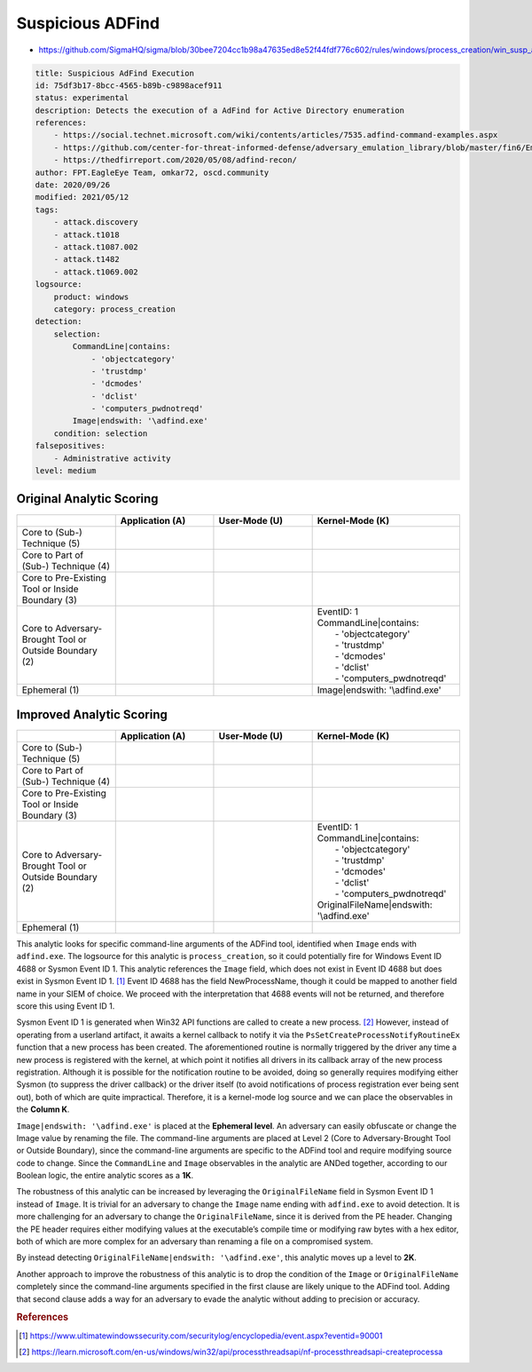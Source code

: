.. _AD Find:

-----------------
Suspicious ADFind
-----------------

- https://github.com/SigmaHQ/sigma/blob/30bee7204cc1b98a47635ed8e52f44fdf776c602/rules/windows/process_creation/win_susp_adfind.yml

.. code-block:: yaml

  title: Suspicious AdFind Execution
  id: 75df3b17-8bcc-4565-b89b-c9898acef911
  status: experimental
  description: Detects the execution of a AdFind for Active Directory enumeration
  references:
      - https://social.technet.microsoft.com/wiki/contents/articles/7535.adfind-command-examples.aspx
      - https://github.com/center-for-threat-informed-defense/adversary_emulation_library/blob/master/fin6/Emulation_Plan/Phase1.md
      - https://thedfirreport.com/2020/05/08/adfind-recon/
  author: FPT.EagleEye Team, omkar72, oscd.community
  date: 2020/09/26
  modified: 2021/05/12
  tags:
      - attack.discovery
      - attack.t1018
      - attack.t1087.002
      - attack.t1482
      - attack.t1069.002
  logsource:
      product: windows
      category: process_creation
  detection:
      selection:
          CommandLine|contains:
              - 'objectcategory'
              - 'trustdmp'
              - 'dcmodes'
              - 'dclist'
              - 'computers_pwdnotreqd'
          Image|endswith: '\adfind.exe'
      condition: selection
  falsepositives:
      - Administrative activity
  level: medium

Original Analytic Scoring
^^^^^^^^^^^^^^^^^^^^^^^^^

.. list-table::
    :widths: 20 20 20 30
    :header-rows: 1

    * -
      - Application (A)
      - User-Mode (U)
      - Kernel-Mode (K)
    * - Core to (Sub-) Technique (5)
      -
      -
      -
    * - Core to Part of (Sub-) Technique (4)
      -
      -
      -
    * - Core to Pre-Existing Tool or Inside Boundary (3)
      -
      -
      -
    * - Core to Adversary-Brought Tool or Outside Boundary (2)
      -
      - 
      - | EventID: 1
        | CommandLine|contains:
        |   - 'objectcategory'
        |   - 'trustdmp'
        |   - 'dcmodes'
        |   - 'dclist'
        |   - 'computers_pwdnotreqd'
    * - Ephemeral (1)
      -
      - 
      - Image|endswith: '\\adfind.exe'

Improved Analytic Scoring
^^^^^^^^^^^^^^^^^^^^^^^^^

.. list-table::
    :widths: 20 20 20 30
    :header-rows: 1

    * -
      - Application (A)
      - User-Mode (U)
      - Kernel-Mode (K)
    * - Core to (Sub-) Technique (5)
      -
      -
      -
    * - Core to Part of (Sub-) Technique (4)
      -
      -
      -
    * - Core to Pre-Existing Tool or Inside Boundary (3)
      -
      -
      -
    * - Core to Adversary-Brought Tool or Outside Boundary (2)
      -
      - 
      - | EventID: 1
        | CommandLine|contains:
        |   - 'objectcategory'
        |   - 'trustdmp'
        |   - 'dcmodes'
        |   - 'dclist'
        |   - 'computers_pwdnotreqd'
        | OriginalFileName|endswith: '\\adfind.exe'
    * - Ephemeral (1)
      -
      -
      -

This analytic looks for specific command-line arguments of the ADFind tool, identified when ``Image`` ends with ``adfind.exe``. The logsource for this analytic is ``process_creation``, so it could potentially fire for Windows Event ID 4688 or Sysmon Event ID 1. This analytic references the ``Image`` field, which does not exist in Event ID 4688 but does exist in Sysmon Event ID 1. [#f1]_ Event ID 4688 has the field NewProcessName, though it could be mapped to another field name in your SIEM of choice. We proceed with the interpretation that 4688 events will not be returned, and therefore score this using Event ID 1.

Sysmon Event ID 1 is generated when Win32 API functions are called to create a new process. [#f2]_  However, instead of operating from a userland artifact, it awaits a kernel callback to notify it via the ``PsSetCreateProcessNotifyRoutineEx`` function that a new process has been created. The aforementioned routine is normally triggered by the driver any time a new process is registered with the kernel, at which point it notifies all drivers in its callback array of the new process registration. Although it is possible for the notification routine to be avoided, doing so generally requires modifying either Sysmon (to suppress the driver callback) or the driver itself (to avoid notifications of process registration ever being sent out), both of which are quite impractical. Therefore, it is a kernel-mode log source and we can place the observables in the **Column K**.

``Image|endswith: '\adfind.exe'`` is placed at the **Ephemeral level**. An adversary can easily obfuscate or change the Image value by renaming the file. The command-line arguments are placed at Level 2 (Core to Adversary-Brought Tool or Outside Boundary), since the command-line arguments are specific to the ADFind tool and require modifying source code to change. Since the ``CommandLine`` and ``Image`` observables in the analytic are ANDed together, according to our Boolean logic, the entire analytic scores as a **1K**.

The robustness of this analytic can be increased by leveraging the ``OriginalFileName`` field in Sysmon Event ID 1 instead of ``Image``. It is trivial for an adversary to change the ``Image`` name ending with ``adfind.exe`` to avoid detection. It is more challenging for an adversary to change the ``OriginalFileName``, since it is derived from the PE header. Changing the PE header requires either modifying values at the executable’s compile time or modifying raw bytes with a hex editor, both of which are more complex for an adversary than renaming a file on a compromised system.

By instead detecting ``OriginalFileName|endswith: '\adfind.exe'``, this analytic moves up a level to **2K**.

Another approach to improve the robustness of this analytic is to drop the condition of the ``Image`` or ``OriginalFileName`` completely since the command-line arguments specified in the first clause are likely unique to the ADFind tool. Adding that second clause adds a way for an adversary to evade the analytic without adding to precision or accuracy.


.. rubric:: References

.. [#f1] https://www.ultimatewindowssecurity.com/securitylog/encyclopedia/event.aspx?eventid=90001
.. [#f2] https://learn.microsoft.com/en-us/windows/win32/api/processthreadsapi/nf-processthreadsapi-createprocessa
